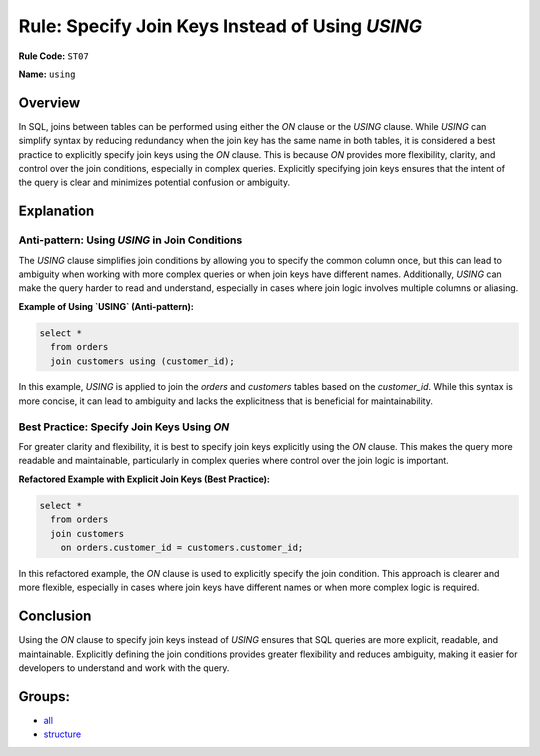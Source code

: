 ================================================
Rule: Specify Join Keys Instead of Using `USING`
================================================

**Rule Code:** ``ST07``

**Name:** ``using``

Overview
--------

In SQL, joins between tables can be performed using either the `ON` clause or the `USING` clause. While `USING` can simplify syntax by reducing redundancy when the join key has the same name in both tables, it is considered a best practice to explicitly specify join keys using the `ON` clause. This is because `ON` provides more flexibility, clarity, and control over the join conditions, especially in complex queries. Explicitly specifying join keys ensures that the intent of the query is clear and minimizes potential confusion or ambiguity.

Explanation
-----------

Anti-pattern: Using `USING` in Join Conditions
~~~~~~~~~~~~~~~~~~~~~~~~~~~~~~~~~~~~~~~~~~~~~~

The `USING` clause simplifies join conditions by allowing you to specify the common column once, but this can lead to ambiguity when working with more complex queries or when join keys have different names. Additionally, `USING` can make the query harder to read and understand, especially in cases where join logic involves multiple columns or aliasing.

**Example of Using `USING` (Anti-pattern):**

.. code-block:: sql

    select *
      from orders
      join customers using (customer_id);

In this example, `USING` is applied to join the `orders` and `customers` tables based on the `customer_id`. While this syntax is more concise, it can lead to ambiguity and lacks the explicitness that is beneficial for maintainability.

Best Practice: Specify Join Keys Using `ON`
~~~~~~~~~~~~~~~~~~~~~~~~~~~~~~~~~~~~~~~~~~~

For greater clarity and flexibility, it is best to specify join keys explicitly using the `ON` clause. This makes the query more readable and maintainable, particularly in complex queries where control over the join logic is important.

**Refactored Example with Explicit Join Keys (Best Practice):**

.. code-block:: sql

    select *
      from orders
      join customers 
        on orders.customer_id = customers.customer_id;

In this refactored example, the `ON` clause is used to explicitly specify the join condition. This approach is clearer and more flexible, especially in cases where join keys have different names or when more complex logic is required.

Conclusion
----------

Using the `ON` clause to specify join keys instead of `USING` ensures that SQL queries are more explicit, readable, and maintainable. Explicitly defining the join conditions provides greater flexibility and reduces ambiguity, making it easier for developers to understand and work with the query.

Groups:
-------

- `all <../..>`_
- `structure <../..#structure-rules>`_